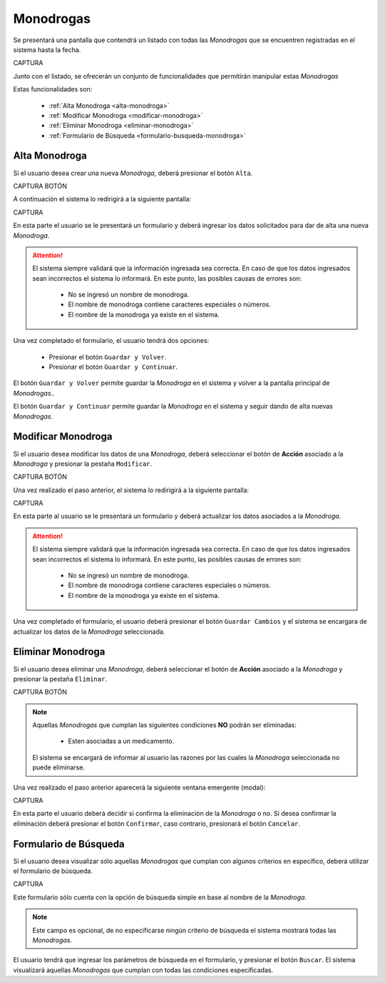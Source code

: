 Monodrogas
==========
Se presentará una pantalla que contendrá un listado con todas las *Monodrogas* que se encuentren registradas en el sistema hasta la fecha. 

CAPTURA

Junto con el listado, se ofrecerán un conjunto de funcionalidades que permitirán manipular estas *Monodrogas*


Estas funcionalidades son:

    - :ref:`Alta Monodroga <alta-monodroga>`
    - :ref:`Modificar Monodroga <modificar-monodroga>`
    - :ref:`Eliminar Monodroga <eliminar-monodroga>`
    - :ref:`Formulario de Búsqueda <formulario-busqueda-monodroga>`


.. _alta-monodroga:

Alta Monodroga
--------------

Si el usuario desea crear una nueva *Monodroga*, deberá presionar el botón ``Alta``. 

CAPTURA BOTÓN

A continuación el sistema lo redirigirá a la siguiente pantalla:

CAPTURA

En esta parte el usuario se le presentará un formulario y deberá ingresar los datos solicitados para dar de alta una nueva *Monodroga*.

.. ATTENTION::
    El sistema siempre validará que la información ingresada sea correcta. En caso de que los datos ingresados sean incorrectos el sistema lo informará. 
    En este punto, las posibles causas de errores son:

        - No se ingresó un nombre de monodroga.
        - El nombre de monodroga contiene caracteres especiales o números.
        - El nombre de la monodroga ya existe en el sistema.
     
Una vez completado el formulario, el usuario tendrá dos opciones: 
    
    - Presionar el botón ``Guardar y Volver``.
    - Presionar el botón ``Guardar y Continuar``.

El botón ``Guardar y Volver`` permite guardar la *Monodroga* en el sistema y volver a la pantalla 
principal de *Monodrogas*..

El botón ``Guardar y Continuar`` permite guardar la *Monodroga* en el sistema y seguir dando de alta nuevas *Monodrogas*.

.. _modificar-monodroga:

Modificar Monodroga
-------------------

Si el usuario desea modificar los datos de una *Monodroga*, deberá seleccionar el botón de **Acción** asociado a la *Monodroga* y presionar la pestaña ``Modificar``.

CAPTURA BOTÓN

Una vez realizado el paso anterior, el sistema lo redirigirá a la siguiente pantalla:

CAPTURA

En esta parte al usuario se le presentará un formulario y deberá actualizar los datos asociados a la *Monodroga*.

.. ATTENTION::
    El sistema siempre validará que la información ingresada sea correcta. En caso de que los datos ingresados sean incorrectos el sistema lo informará. 
    En este punto, las posibles causas de errores son:

        - No se ingresó un nombre de monodroga.
        - El nombre de monodroga contiene caracteres especiales o números.
        - El nombre de la monodroga ya existe en el sistema.

Una vez completado el formulario, el usuario deberá presionar el botón ``Guardar Cambios`` y el sistema se encargara de actualizar los datos de la *Monodroga* seleccionada.

.. _eliminar-monodroga:

Eliminar Monodroga
------------------

Si el usuario desea eliminar una *Monodroga*, deberá seleccionar el botón de **Acción** asociado a la *Monodroga* y presionar la pestaña ``Eliminar``.

CAPTURA BOTÓN

.. NOTE::
    Aquellas *Monodrogas* que cumplan las siguientes condiciones **NO** podrán ser eliminadas:

        - Esten asociadas a un medicamento.

    El sistema se encargará de informar al usuario las razones por las cuales la *Monodroga* seleccionada no puede eliminarse.


Una vez realizado el paso anterior aparecerá la siguiente ventana emergente (modal):

CAPTURA

En esta parte el usuario deberá decidir si confirma la eliminación de la *Monodroga* o no. Si desea confirmar la eliminación deberá presionar el botón ``Confirmar``, caso contrario, presionará el botón ``Cancelar``.

.. _formulario-busqueda-monodroga:

Formulario de Búsqueda
----------------------

Si el usuario desea visualizar sólo aquellas *Monodrogas* que cumplan con algunos criterios en específico, deberá utilizar el formulario de búsqueda.

CAPTURA

Este formulario sólo cuenta con la opción de búsqueda simple en base al nombre de la *Monodroga*. 

.. NOTE::
    Este campo es opcional, de no especificarse ningún criterio de búsqueda el sistema mostrará todas las *Monodrogas*.

El usuario tendrá que ingresar los parámetros de búsqueda en el formulario, y presionar el botón ``Buscar``. El sistema visualizará aquellas *Monodrogas* que cumplan con todas las condiciones especificadas.